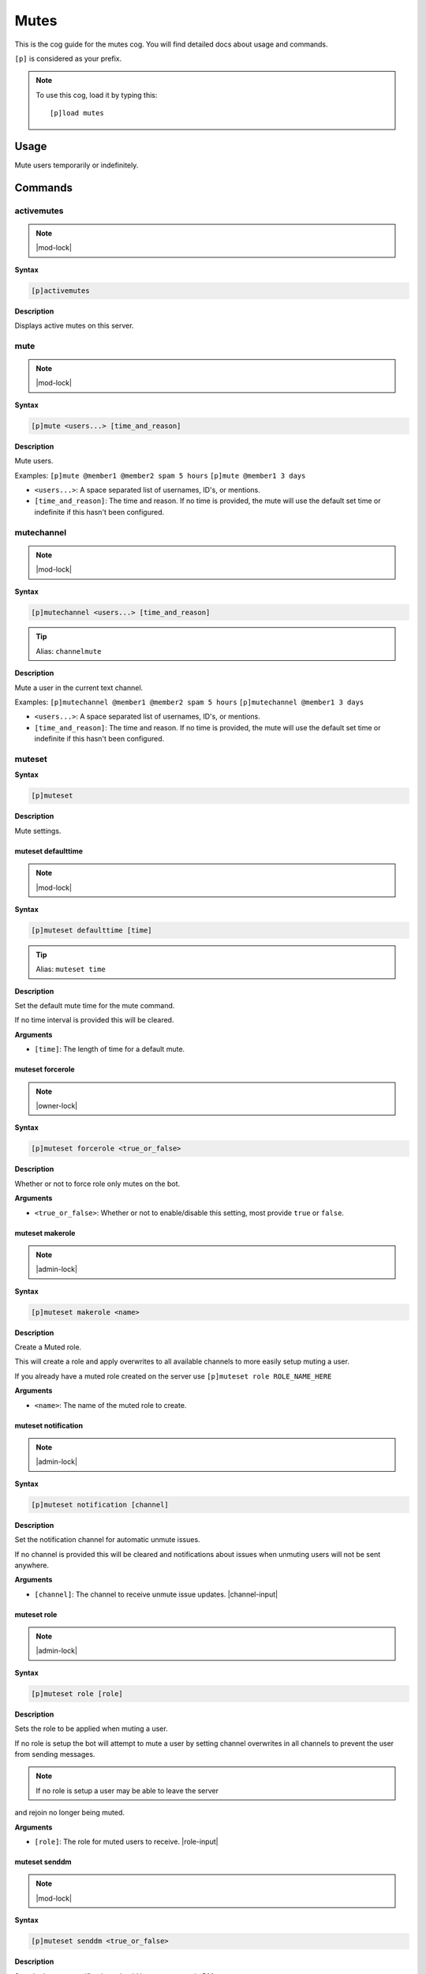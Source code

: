.. _mutes:

=====
Mutes
=====

This is the cog guide for the mutes cog. You will
find detailed docs about usage and commands.

``[p]`` is considered as your prefix.

.. note:: To use this cog, load it by typing this::

        [p]load mutes

.. _mutes-usage:

-----
Usage
-----

Mute users temporarily or indefinitely.

.. _mutes-commands:

--------
Commands
--------

.. _mutes-command-activemutes:

^^^^^^^^^^^
activemutes
^^^^^^^^^^^

.. note:: |mod-lock|

**Syntax**

.. code-block:: none

    [p]activemutes 

**Description**

Displays active mutes on this server.

.. _mutes-command-mute:

^^^^
mute
^^^^

.. note:: |mod-lock|

**Syntax**

.. code-block:: none

    [p]mute <users...> [time_and_reason]

**Description**

Mute users.

Examples:
``[p]mute @member1 @member2 spam 5 hours``
``[p]mute @member1 3 days``

* ``<users...>``: A space separated list of usernames, ID's, or mentions.
* ``[time_and_reason]``: The time and reason. If no time is provided, the mute will use the default set time or indefinite if this hasn't been configured.

.. _mutes-command-mutechannel:

^^^^^^^^^^^
mutechannel
^^^^^^^^^^^

.. note:: |mod-lock|

**Syntax**

.. code-block:: none

    [p]mutechannel <users...> [time_and_reason]

.. tip:: Alias: ``channelmute``

**Description**

Mute a user in the current text channel.

Examples:
``[p]mutechannel @member1 @member2 spam 5 hours``
``[p]mutechannel @member1 3 days``

* ``<users...>``: A space separated list of usernames, ID's, or mentions.
* ``[time_and_reason]``: The time and reason. If no time is provided, the mute will use the default set time or indefinite if this hasn't been configured.

.. _mutes-command-muteset:

^^^^^^^
muteset
^^^^^^^

**Syntax**

.. code-block:: none

    [p]muteset 

**Description**

Mute settings.

.. _mutes-command-muteset-defaulttime:

"""""""""""""""""""
muteset defaulttime
"""""""""""""""""""

.. note:: |mod-lock|

**Syntax**

.. code-block:: none

    [p]muteset defaulttime [time]

.. tip:: Alias: ``muteset time``

**Description**

Set the default mute time for the mute command.

If no time interval is provided this will be cleared.

**Arguments**

* ``[time]``: The length of time for a default mute.

.. _mutes-command-muteset-forcerole:

"""""""""""""""""
muteset forcerole
"""""""""""""""""

.. note:: |owner-lock|

**Syntax**

.. code-block:: none

    [p]muteset forcerole <true_or_false>

**Description**

Whether or not to force role only mutes on the bot.

**Arguments**

* ``<true_or_false>``: Whether or not to enable/disable this setting, most provide ``true`` or ``false``.

.. _mutes-command-muteset-makerole:

""""""""""""""""
muteset makerole
""""""""""""""""

.. note:: |admin-lock|

**Syntax**

.. code-block:: none

    [p]muteset makerole <name>

**Description**

Create a Muted role.

This will create a role and apply overwrites to all available channels
to more easily setup muting a user.

If you already have a muted role created on the server use
``[p]muteset role ROLE_NAME_HERE``

**Arguments**

* ``<name>``: The name of the muted role to create.

.. _mutes-command-muteset-notification:

""""""""""""""""""""
muteset notification
""""""""""""""""""""

.. note:: |admin-lock|

**Syntax**

.. code-block:: none

    [p]muteset notification [channel]

**Description**

Set the notification channel for automatic unmute issues.

If no channel is provided this will be cleared and notifications
about issues when unmuting users will not be sent anywhere.

**Arguments**

* ``[channel]``: The channel to receive unmute issue updates. |channel-input|

.. _mutes-command-muteset-role:

""""""""""""
muteset role
""""""""""""

.. note:: |admin-lock|

**Syntax**

.. code-block:: none

    [p]muteset role [role]

**Description**

Sets the role to be applied when muting a user.

If no role is setup the bot will attempt to mute a user by setting
channel overwrites in all channels to prevent the user from sending messages.

.. Note:: If no role is setup a user may be able to leave the server

and rejoin no longer being muted.

**Arguments**

* ``[role]``: The role for muted users to receive. |role-input|

.. _mutes-command-muteset-senddm:

""""""""""""""
muteset senddm
""""""""""""""

.. note:: |mod-lock|

**Syntax**

.. code-block:: none

    [p]muteset senddm <true_or_false>

**Description**

Set whether mute notifications should be sent to users in DMs.

**Arguments**

* ``<true_or_false>``: Whether or not to enable/disable this setting, most provide ``true`` or ``false``.

.. _mutes-command-muteset-settings:

""""""""""""""""
muteset settings
""""""""""""""""

.. note:: |mod-lock|

**Syntax**

.. code-block:: none

    [p]muteset settings 

.. tip:: Alias: ``muteset showsettings``

**Description**

Shows the current mute settings for this guild.

.. _mutes-command-muteset-showmoderator:

"""""""""""""""""""""
muteset showmoderator
"""""""""""""""""""""

.. note:: |mod-lock|

**Syntax**

.. code-block:: none

    [p]muteset showmoderator <true_or_false>

**Description**

Decide whether the name of the moderator muting a user should be included in the DM to that user.

**Arguments**

* ``<true_or_false>``: Whether or not to enable/disable this setting, most provide ``true`` or ``false``.

.. _mutes-command-unmute:

^^^^^^
unmute
^^^^^^

.. note:: |mod-lock|

**Syntax**

.. code-block:: none

    [p]unmute <users...> [reason]

**Description**

Unmute users.

**Arguments**

* ``<users...>``: A space separated list of usernames, ID's, or mentions.
* ``[reason]``: The reason for the unmute.

.. _mutes-command-unmutechannel:

^^^^^^^^^^^^^
unmutechannel
^^^^^^^^^^^^^

.. note:: |mod-lock|

**Syntax**

.. code-block:: none

    [p]unmutechannel <users...> [reason]

.. tip:: Alias: ``channelunmute``

**Description**

Unmute a user in this channel.

**Arguments**

* ``<users...>``: A space separated list of usernames, ID's, or mentions.
* ``[reason]``: The reason for the unmute.

.. _mutes-command-voicemute:

^^^^^^^^^
voicemute
^^^^^^^^^

**Syntax**

.. code-block:: none

    [p]voicemute <users...> [reason]

**Description**

Mute a user in their current voice channel.

Examples:
``[p]voicemute @member1 @member2 spam 5 hours``
``[p]voicemute @member1 3 days``

**Arguments**

* ``<users...>``: A space separated list of usernames, ID's, or mentions.
* ``[time_and_reason]``: The time and reason. If no time is provided, the mute will use the default set time or indefinite if this hasn't been configured.

.. _mutes-command-voiceunmute:

^^^^^^^^^^^
voiceunmute
^^^^^^^^^^^

**Syntax**

.. code-block:: none

    [p]voiceunmute <users...> [reason]

**Description**

Unmute a user in their current voice channel.

**Arguments**

* ``<users...>``: A space separated list of usernames, ID's, or mentions.
* ``[reason]``: The reason for the unmute.
